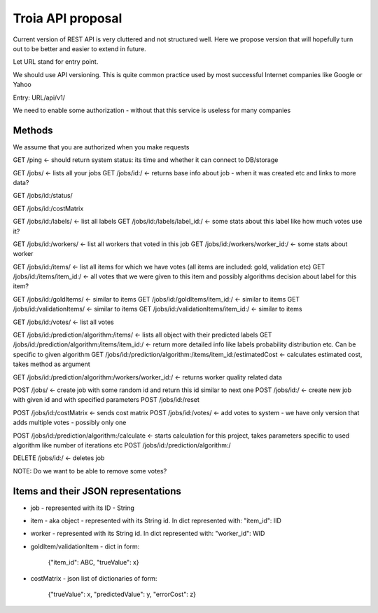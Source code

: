 Troia API proposal
==================

Current version of REST API is very cluttered and not structured well.
Here we propose version that will hopefully turn out to be better and easier to extend in future.

Let URL stand for entry point.

We should use API versioning.
This is quite common practice used by most successful Internet companies like Google or Yahoo



Entry: URL/api/v1/

We need to enable some authorization - without that this service is useless for many companies


Methods
-------

We assume that you are authorized when you make requests

GET /ping <- should return system status: its time and whether it can connect to DB/storage


GET /jobs/ <- lists all your jobs
GET /jobs/id:/ <- returns base info about job - when it was created etc and links to more data?

GET /jobs/id:/status/

GET /jobs/id:/costMatrix

GET /jobs/id:/labels/ <- list all labels
GET /jobs/id:/labels/label_id:/ <- some stats about this label like how much votes use it?

GET /jobs/id:/workers/ <- list all workers that voted in this job
GET /jobs/id:/workers/worker_id:/ <- some stats about worker

GET /jobs/id:/items/ <- list all items for which we have votes (all items are included: gold, validation etc)
GET /jobs/id:/items/item_id:/ <- all votes that we were given to this item and possibly algorithms decision about label for this item?

GET /jobs/id:/goldItems/ <- similar to items
GET /jobs/id:/goldItems/item_id:/ <- similar to items
GET /jobs/id:/validationItems/ <- similar to items
GET /jobs/id:/validationItems/item_id:/ <- similar to items

GET /jobs/id:/votes/ <- list all votes

GET /jobs/id:/prediction/algorithm:/items/ <- lists all object with their predicted labels
GET /jobs/id:/prediction/algorithm:/items/item_id:/ <- return more detailed info like labels probability distribution etc. Can be specific to given algorithm
GET /jobs/id:/prediction/algorithm:/items/item_id:/estimatedCost <- calculates estimated cost, takes method as argument

GET /jobs/id:/prediction/algorithm:/workers/worker_id:/ <- returns worker quality related data


POST /jobs/ <- create job with some random id and return this id similar to next one
POST /jobs/id:/ <- create new job with given id and with specified parameters
POST /jobs/id:/reset

POST /jobs/id:/costMatrix <- sends cost matrix
POST /jobs/id:/votes/ <- add votes to system - we have only version that adds multiple votes - possibly only one

POST /jobs/id:/prediction/algorithm:/calculate <- starts calculation for this project, takes parameters specific to used algorithm like number of iterations etc
POST /jobs/id:/prediction/algorithm:/


DELETE /jobs/id:/ <- deletes job

NOTE: Do we want to be able to remove some votes?



Items and their JSON representations
------------------------------------

- job - represented with its ID - String
- item - aka object - represented with its String id. In dict represented with: "item_id": IID
- worker - represented with its String id. In dict represented with: "worker_id": WID
- goldItem/validationItem - dict in form:

    {"item_id": ABC, "trueValue": x}

- costMatrix - json list of dictionaries of form:

    {"trueValue": x, "predictedValue": y, "errorCost": z}

